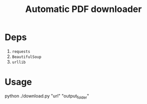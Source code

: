 #+TITLE: Automatic PDF downloader 
* Deps
 1. =requests=
 2. =BeautifulSoup=
 3. =urllib=
* Usage
python ./download.py "url" "output_folder"
